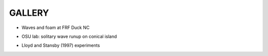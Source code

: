 **GALLERY** 
===============

* Waves and foam at FRF Duck NC

.. raw:: html

    <iframe width="560" height="315" src="https://www.youtube.com/embed/vi6EUtDkzZ8" frameborder="0" allowfullscreen></iframe>


* OSU lab: solitary wave runup on conical island

.. raw:: html

    <iframe width="560" height="315" src="https://www.youtube.com/embed/cg2z4veqhQU" frameborder="0" allowfullscreen></iframe>

* Lloyd and Stansby (1997) experiments

.. raw:: html

    <iframe width="560" height="315" src="https://www.youtube.com/embed/Ti_37bNYmzo" frameborder="0" allowfullscreen></iframe>


